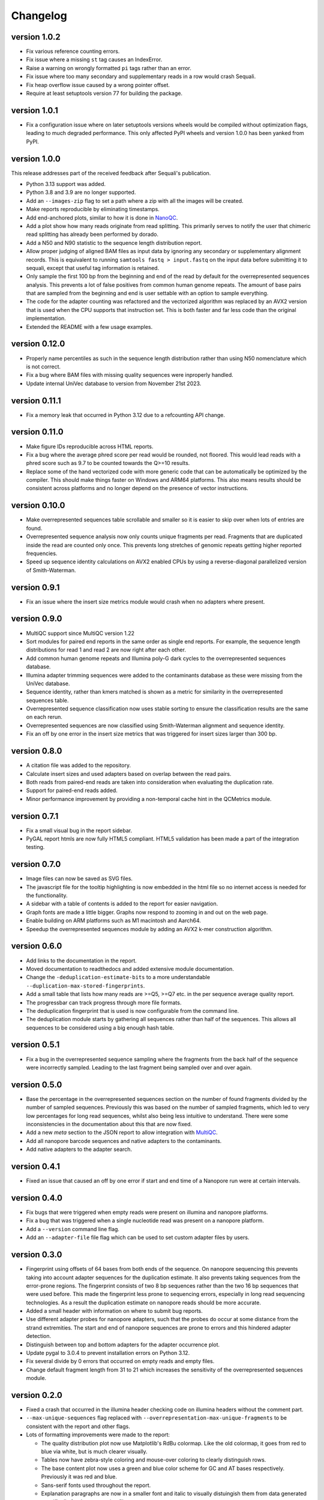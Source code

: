 ==========
Changelog
==========

.. Newest changes should be on top.

.. This document is user facing. Please word the changes in such a way
.. that users understand how the changes affect the new version.

version 1.0.2
------------------
+ Fix various reference counting errors.
+ Fix issue where a missing ``st`` tag causes an IndexError.
+ Raise a warning on wrongly formatted ``pi`` tags rather than an error.
+ Fix issue where too many secondary and supplementary reads in a row would 
  crash Sequali.
+ Fix heap overflow issue caused by a wrong pointer offset.
+ Require at least setuptools version 77 for building the package.

version 1.0.1
------------------
+ Fix a configuration issue where on later setuptools versions wheels would be
  compiled without optimization flags, leading to much degraded performance.
  This only affected PyPI wheels and version 1.0.0 has been yanked from PyPI.

version 1.0.0
------------------
This release addresses part of the received feedback after Sequali's
publication.

+ Python 3.13 support was added.
+ Python 3.8 and 3.9 are no longer supported.
+ Add an ``--images-zip`` flag to set a path where a zip with all the images
  will be created.
+ Make reports reproducible by eliminating timestamps.
+ Add end-anchored plots, similar to how it is done in
  `NanoQC <https://github.com/wdecoster/nanoQC>`_.
+ Add a plot show how many reads originate from read splitting. This primarily
  serves to notify the user that chimeric read splitting has already been
  performed by dorado.
+ Add a N50 and N90 statistic to the sequence length distribution report.
+ Allow proper judging of aligned BAM files as input data by ignoring any
  secondary or supplementary alignment records. This is equivalent to running
  ``samtools fastq > input.fastq`` on the input data before submitting it to
  sequali, except that useful tag information is retained.
+ Only sample the first 100 bp from the beginning and end of the read by
  default for the overrepresented sequences analysis. This prevents a lot of
  false positives from common human genome repeats. The amount of base pairs
  that are sampled from the beginning and end is user settable with an option
  to sample everything.
+ The code for the adapter counting was refactored and the vectorized algorithm
  was replaced by an AVX2 version that is used when the CPU supports that
  instruction set. This is both faster and far less code than the original
  implementation.
+ Extended the README with a few usage examples.

version 0.12.0
------------------
+ Properly name percentiles as such in the sequence length distribution rather
  than using N50 nomenclature which is not correct.
+ Fix a bug where BAM files with missing quality sequences were inproperly 
  handled.
+ Update internal UniVec database to version from November 21st 2023.

version 0.11.1
------------------
+ Fix a memory leak that occurred in Python 3.12 due to a refcounting API
  change.

version 0.11.0
------------------
+ Make figure IDs reproducible across HTML reports.
+ Fix a bug where the average phred score per read would be rounded, not
  floored. This would lead reads with a phred score such as 9.7 to be counted
  towards the Q>=10 results.
+ Replace some of the hand vectorized code with more generic code that can be
  automatically be optimized by the compiler. This should make things faster on
  Windows and ARM64 platforms. This also means results should be consistent
  across platforms and no longer depend on the presence of vector instructions.

version 0.10.0
------------------
+ Make overrepresented sequences table scrollable and smaller so it is easier
  to skip over when lots of entries are found.
+ Overrepresented sequence analysis now only counts unique fragments per read.
  Fragments that are duplicated inside the read are counted only once. This
  prevents long stretches of genomic repeats getting higher reported
  frequencies.
+ Speed up sequence identity calculations on AVX2 enabled CPUs by using a
  reverse-diagonal parallelized version of Smith-Waterman.

version 0.9.1
-----------------
+ Fix an issue where the insert size metrics module would crash when no
  adapters where present.

version 0.9.0
-----------------
+ MultiQC support since MultiQC version 1.22
+ Sort modules for paired end reports in the same order as single end reports.
  For example, the sequence length distributions for read 1 and read 2 are now
  right after each other.
+ Add common human genome repeats and Illumina poly-G dark cycles to the
  overrepresented sequences database.
+ Illumina adapter trimming sequences were added to the contaminants database
  as these were missing from the UniVec database.
+ Sequence identity, rather than kmers matched is shown as a metric for
  similarity in the overrepresented sequences table.
+ Overrepresented sequence classification now uses stable sorting to ensure
  the classification results are the same on each rerun.
+ Overrepresented sequences are now classified using Smith-Waterman alignment
  and sequence identity.
+ Fix an off by one error in the insert size metrics that was triggered for
  insert sizes larger than 300 bp.

version 0.8.0
-----------------
+ A citation file was added to the repository.
+ Calculate insert sizes and used adapters based on overlap between the
  read pairs.
+ Both reads from paired-end reads are taken into consideration when
  evaluating the duplication rate.
+ Support for paired-end reads added.
+ Minor performance improvement by providing a non-temporal cache hint in the
  QCMetrics module.

version 0.7.1
-----------------
+ Fix a small visual bug in the report sidebar.
+ PyGAL report htmls are now fully HTML5 compliant. HTML5 validation has been
  made a part of the integration testing.

version 0.7.0
-----------------
+ Image files can now be saved as SVG files.
+ The javascript file for the tooltip highlighting is now embedded in the
  html file so no internet access is needed for the functionality.
+ A sidebar with a table of contents is added to the report for easier
  navigation.
+ Graph fonts are made a little bigger. Graphs now respond to zooming in and
  out on the web page.
+ Enable building on ARM platforms such as M1 macintosh and Aarch64.
+ Speedup the overrepresented sequences module by adding an AVX2 k-mer
  construction algorithm.

version 0.6.0
-----------------
+ Add links to the documentation in the report.
+ Moved documentation to readthedocs and added extensive module documentation.
+ Change the ``-deduplication-estimate-bits`` to a more understandable
  ``--duplication-max-stored-fingerprints``.
+ Add a small table that lists how many reads are >=Q5, >=Q7 etc. in the
  per sequence average quality report.
+ The progressbar can track progress through more file formats.
+ The deduplication fingerprint that is used is now configurable from the
  command line.
+ The deduplication module starts by gathering all sequences rather than half
  of the sequences. This allows all sequences to be considered using a big
  enough hash table.

version 0.5.1
-----------------
+ Fix a bug in the overrepresented sequence sampling where the fragments from
  the back half of the sequence were incorrectly sampled. Leading to the last
  fragment being sampled over and over again.

version 0.5.0
-----------------
+ Base the percentage in the overrepresented sequences section on the number
  of found fragments divided by the number of sampled sequences. Previously
  this was based on the number of sampled fragments, which led to very low
  percentages for long read sequences, whilst also being less intuitive to
  understand. There were some inconsistencies in the documentation about this
  that are now fixed.
+ Add a new `meta` section to the JSON report to allow integration with
  `MultiQC <https://multiqc.info>`_.
+ Add all nanopore barcode sequences and native adapters to the contaminants.
+ Add native adapters to the adapter search.

version 0.4.1
-----------------
+ Fixed an issue that caused an off by one error if start and end time
  of a Nanopore run were at certain intervals.

version 0.4.0
-----------------
+ Fix bugs that were triggered when empty reads were present on
  illumina and nanopore platforms.
+ Fix a bug that was triggered when a single nucleotide read was present on
  a nanopore platform.
+ Add a ``--version`` command line flag.
+ Add an ``--adapter-file`` file flag which can be used to set custom adapter
  files by users.

version 0.3.0
-----------------
+ Fingerprint using offsets of 64 bases from both ends of the sequence.
  On nanopore sequencing this prevents taking into account adapter sequences
  for the duplication estimate. It also prevents taking sequences from the
  error-prone regions. The fingerprint consists of two 8 bp sequences rather
  than the two 16 bp sequences that were used before. This made the fingerprint
  less prone to sequencing errors, especially in long read sequencing
  technologies. As a result the duplication estimate on nanopore reads
  should be more accurate.
+ Added a small header with information on where to submit bug reports.
+ Use different adapter probes for nanopore adapters, such that the probes
  do occur at some distance from the strand extremities. The start and end
  of nanopore sequences are prone to errors and this hindered adapter
  detection.
+ Distinguish between top and bottom adapters for the adapter occurrence plot.
+ Update pygal to 3.0.4 to prevent installation errors on Python 3.12.
+ Fix several divide by 0 errors that occurred on empty reads and empty files.
+ Change default fragment length from 31 to 21 which increases the sensitivity
  of the overrepresented sequences module.

version 0.2.0
-----------------
+ Fixed a crash that occurred in the illumina header checking code on
  illumina headers without the comment part.
+ ``--max-unique-sequences`` flag replaced with
  ``--overrepresentation-max-unique-fragments`` to be consistent with the
  report and other flags.
+ Lots of formatting improvements were made to the report:

  + The quality distribution plot now use Matplotlib's RdBu colormap. Like
    the old colormap, it goes from red to blue via white, but is much
    clearer visually.
  + Tables now have zebra-style coloring and mouse-over coloring to clearly
    distinguish rows.
  + The base content plot now uses a green and blue color scheme for GC and
    AT bases respectively. Previously it was red and blue.
  + Sans-serif fonts used throughout the report.
  + Explanation paragraphs are now in a smaller font and italic to visually
    distuingish them from data generated specifically for the sequencing
    file.
  + Plots are now rendered in sans-serif rather than monospace fonts.
  + Minor formatting, spelling and style issues were fixed.
+ The programs CLI help messages have been improved by clearer phrasing,
  better metavar names and consistent punctuation.
+ The reverse complement of the canonical sequence is included in the
  overrepresented sequences table.
+ Make the number of threads configurable on the command line.
+ Fix build errors on windows

version 0.1.0
-----------------
+ In order to get overrepresented sequences across the entire read, reads
  are cut into fragments of 31 bp which are stored and counted. If the fragment
  store is full, only already stored sequences are counted. One in eight
  reads is processed this way.
+ Add fingerprint-based deduplication estimation based on `a technique used in
  filesystem deduplication estimation
  <https://www.usenix.org/system/files/conference/atc13/atc13-xie.pdf>`_.
+ Add a BAM parser to allow reading dorado produced unaligned BAM as well as
  already aligned BAM files.
+ Guess sequencing technology from the file header, so only appropriate
  adapters can be loaded in the adapter searcher. This improves speed.
+ Make an assortment of nanopore adapter probes that make it possible to
  distuinghish between nannopore adapters despite the nanopore adapters having
  a lot of shared subsequences.
+ Add a module to retrieve nanopore specific information from the header.
+ Classify overrepresented sequences by using NCBI's UniVec database and an
  assortment of nanopore adapters, ligation kits and primers.
+ Estimate duplication fractions based on counted unique sequences.
+ Add a JSON report
+ Add a progressbar powered by tqdm.
+ Implement a custom parser based on memchr for finding newlines.
+ Count overrepresented sequences using a hash table implemented in C.
+ Add a per tile sequence quality module.
+ Count adapters using a fast shift-AND algorithm.
+ Create diverse graphs using pygal based on the count matrix.
+ Implement base module using an optimised count matrix.
